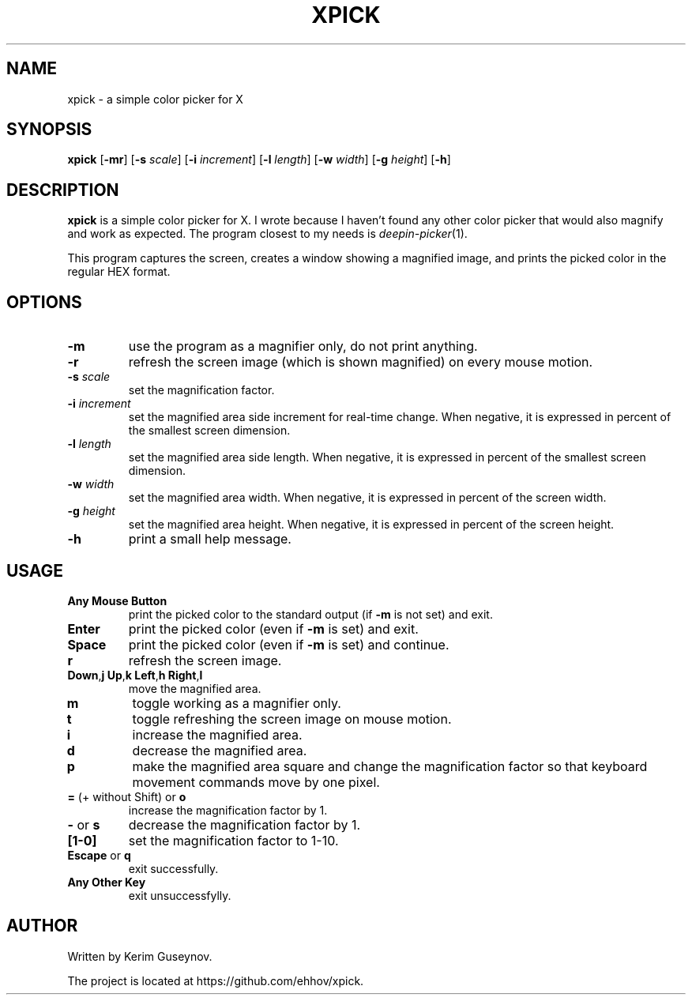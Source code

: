 .TH XPICK 1 "July 2020" "version 0"
.SH NAME
xpick \- a simple color picker for X
.SH SYNOPSIS
.B xpick
.RB [ \-mr ]
.RB [ \-s
.IR scale ]
.RB [ \-i
.IR increment ]
.RB [ \-l
.IR length ]
.RB [ \-w
.IR width ]
.RB [ \-g
.IR height ]
.RB [ \-h ]
.SH DESCRIPTION
.B xpick
is a simple color picker for X. I wrote because I haven't found any other 
color picker that would also magnify and work as expected. The program closest 
to my needs is
.IR deepin-picker (1).
.P
This program captures the screen, creates a window showing a magnified image, 
and prints the picked color in the regular HEX format.
.SH OPTIONS
.TP
.B \-m
use the program as a magnifier only, do not print anything.
.TP
.B \-r
refresh the screen image (which is shown magnified) on every mouse motion.
.TP
.BI \-s " scale"
set the magnification factor.
.TP
.BI \-i " increment"
set the magnified area side increment for real-time change. When negative, it 
is expressed in percent of the smallest screen dimension.
.TP
.BI \-l " length"
set the magnified area side length. When negative, it is expressed in percent 
of the smallest screen dimension.
.TP
.BI \-w " width"
set the magnified area width. When negative, it is expressed in percent of the 
screen width.
.TP
.BI \-g " height"
set the magnified area height. When negative, it is expressed in percent of 
the screen height.
.TP
.B \-h
print a small help message.
.SH USAGE
.TP
.B Any Mouse Button
print the picked color to the standard output (if
.B \-m
is not set) and exit.
.TP
.B Enter
print the picked color (even if
.B \-m
is set) and exit.
.TP
.B Space
print the picked color (even if
.B \-m
is set) and continue.
.TP
.B r
refresh the screen image.
.TP
.BR Down , j "  " Up , k "  " Left , h "  " Right , l
move the magnified area.
.TP
.B m
toggle working as a magnifier only.
.TP
.B t
toggle refreshing the screen image on mouse motion.
.TP
.B i
increase the magnified area.
.TP
.B d
decrease the magnified area.
.TP
.B p
make the magnified area square and change the magnification factor so that 
keyboard movement commands move by one pixel.
.TP
.BR = " (+ without Shift) or " o
increase the magnification factor by 1.
.TP
.BR - " or " s
decrease the magnification factor by 1.
.TP
.B [1-0]
set the magnification factor to 1-10.
.TP
.BR Escape " or " q
exit successfully.
.TP
.B Any Other Key
exit unsuccessfylly.
.SH AUTHOR
Written by Kerim Guseynov.
.P
The project is located at https://github.com/ehhov/xpick.

